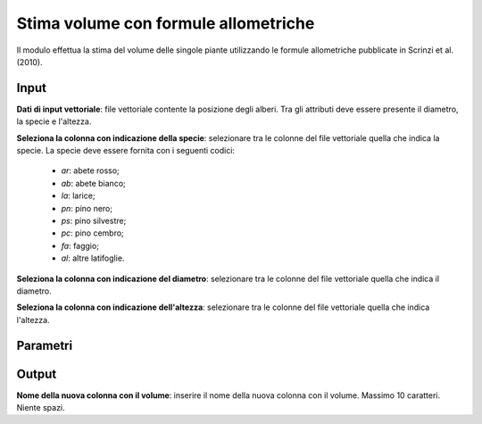 Stima volume con formule allometriche
=========================================

Il modulo effettua la stima del volume delle singole piante utilizzando le formule allometriche pubblicate in Scrinzi et al. (2010).

.. only:: latex

  .. image:: ../_static/tool_images/stima_volume_con_formule_allometriche.png


Input
------------

**Dati di input vettoriale**: file vettoriale contente la posizione degli alberi. Tra gli attributi deve essere presente il diametro, la specie e l'altezza.

**Seleziona la colonna con indicazione della specie**: selezionare tra le colonne del file vettoriale quella che indica la specie. La specie deve essere fornita con i seguenti codici:

		* *ar*: abete rosso;
		* *ab*: abete bianco;
		* *la*: larice;
		* *pn*: pino nero;
		* *ps*: pino silvestre;
		* *pc*: pino cembro;
		* *fa*: faggio;
		* *al*: altre latifoglie.

**Seleziona la colonna con indicazione del diametro**: selezionare tra le colonne del file vettoriale quella che indica il diametro.

**Seleziona la colonna con indicazione dell'altezza**: selezionare tra le colonne del file vettoriale quella che indica l'altezza.


Parametri
------------

Output
------------

**Nome della nuova colonna con il volume**: inserire il nome della nuova colonna con il volume. Massimo 10 caratteri. Niente spazi.

.. only:: latex

  .. raw:: latex

    \newpage % hard pagebreak at exactly this position
